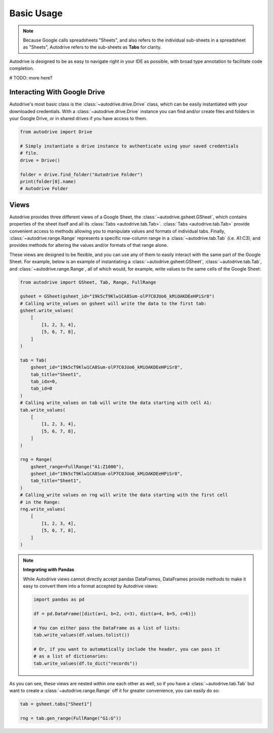 .. basic_use:

Basic Usage
===========

.. note::

    Because Google calls spreadsheets "Sheets", and also refers to the individual
    sub-sheets in a spreadsheet as "Sheets", Autodrive refers to the sub-sheets as 
    **Tabs** for clarity.

Autodrive is designed to be as easy to navigate right in your IDE as possible, with
broad type annotation to facilitate code completion. 

# TODO: more here?

Interacting With Google Drive
*****************************

Autodrive's most basic class is the :class:`~autodrive.drive.Drive` class, which 
can be easily instantiated with your downloaded credentials.  With a 
:class:`~autodrive.drive.Drive` instance you can find and/or create files and 
folders in your Google Drive, or in shared drives if you have access to them. 

.. code-block:: python

    from autodrive import Drive

    # Simply instantiate a drive instance to authenticate using your saved credentials
    # file.
    drive = Drive()

    folder = drive.find_folder("Autodrive Folder")
    print(folder[0].name)
    # Autodrive Folder

Views
*****

Autodrive provides three different views of a Google Sheet, the 
:class:`~autodrive.gsheet.GSheet`, which contains properties of the sheet itself 
and all its :class:`Tabs <autodrive.tab.Tab>`. :class:`Tabs <autodrive.tab.Tab>` 
provide convenient access to methods allowing you to manipulate values and formats of
individual tabs.  Finally, :class:`~autodrive.range.Range` represents a specific 
row-column range in a :class:`~autodrive.tab.Tab` (i.e. A1:C3), and provides methods 
for altering the values and/or formats of that range alone.

These views are designed to be flexible, and you can use any of them to easily 
interact with the same part of the Google Sheet. For example, below is an example 
of instantiating a :class:`~autodrive.gsheet.GSheet`, :class:`~autodrive.tab.Tab`, 
and :class:`~autodrive.range.Range`, all of which would, for example, write values 
to the same cells of the Google Sheet:

.. code-block:: python

    from autodrive import GSheet, Tab, Range, FullRange

    gsheet = GSheet(gsheet_id="19k5cT9Klw1CA8Sum-olP7C0JUo6_kMiOAKDEeHPiSr8")
    # Calling write_values on gsheet will write the data to the first tab:
    gsheet.write_values(
        [
            [1, 2, 3, 4], 
            [5, 6, 7, 8],
        ]
    )

    tab = Tab(
        gsheet_id="19k5cT9Klw1CA8Sum-olP7C0JUo6_kMiOAKDEeHPiSr8",
        tab_title="Sheet1",
        tab_idx=0,
        tab_id=0
    )
    # Calling write_values on tab will write the data starting with cell A1:
    tab.write_values(
        [
            [1, 2, 3, 4],
            [5, 6, 7, 8],
        ]
    )

    rng = Range(
        gsheet_range=FullRange("A1:Z1000"),
        gsheet_id="19k5cT9Klw1CA8Sum-olP7C0JUo6_kMiOAKDEeHPiSr8",
        tab_title="Sheet1",
    )
    # Calling_write values on rng will write the data starting with the first cell
    # in the Range:
    rng.write_values(
        [
            [1, 2, 3, 4],
            [5, 6, 7, 8],
        ]
    )

.. note:: 

    **Integrating with Pandas**

    While Autodrive views cannot directly accept pandas DataFrames, DataFrames 
    provide methods to make it easy to convert them into a format accepted by
    Autodrive views:

    .. code-block:: python

        import pandas as pd

        df = pd.DataFrame([dict(a=1, b=2, c=3), dict(a=4, b=5, c=6)])

        # You can either pass the DataFrame as a list of lists:
        tab.write_values(df.values.tolist())

        # Or, if you want to automatically include the header, you can pass it 
        # as a list of dictionaries:
        tab.write_values(df.to_dict("records"))

As you can see, these views are nested within one each other as well, so if you 
have a :class:`~autodrive.tab.Tab` but want to create a :class:`~autodrive.range.Range`
off it for greater convenience, you can easily do so:

.. code-block:: python

    tab = gsheet.tabs["Sheet1"]

    rng = tab.gen_range(FullRange("G1:G"))
